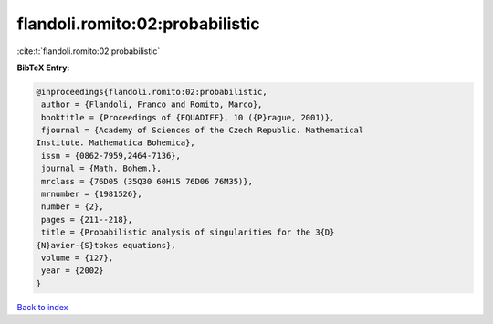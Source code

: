 flandoli.romito:02:probabilistic
================================

:cite:t:`flandoli.romito:02:probabilistic`

**BibTeX Entry:**

.. code-block:: bibtex

   @inproceedings{flandoli.romito:02:probabilistic,
    author = {Flandoli, Franco and Romito, Marco},
    booktitle = {Proceedings of {EQUADIFF}, 10 ({P}rague, 2001)},
    fjournal = {Academy of Sciences of the Czech Republic. Mathematical
   Institute. Mathematica Bohemica},
    issn = {0862-7959,2464-7136},
    journal = {Math. Bohem.},
    mrclass = {76D05 (35Q30 60H15 76D06 76M35)},
    mrnumber = {1981526},
    number = {2},
    pages = {211--218},
    title = {Probabilistic analysis of singularities for the 3{D}
   {N}avier-{S}tokes equations},
    volume = {127},
    year = {2002}
   }

`Back to index <../By-Cite-Keys.html>`__
